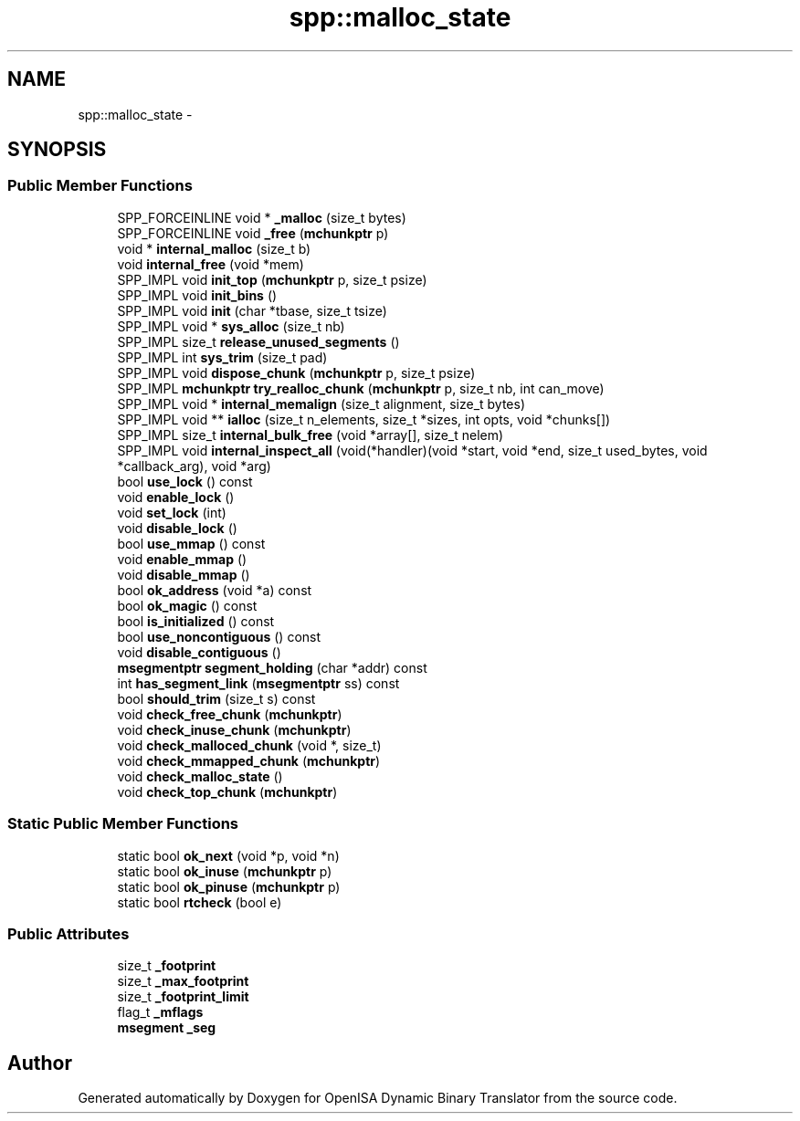 .TH "spp::malloc_state" 3 "Mon Apr 23 2018" "Version 0.0.1" "OpenISA Dynamic Binary Translator" \" -*- nroff -*-
.ad l
.nh
.SH NAME
spp::malloc_state \- 
.SH SYNOPSIS
.br
.PP
.SS "Public Member Functions"

.in +1c
.ti -1c
.RI "SPP_FORCEINLINE void * \fB_malloc\fP (size_t bytes)"
.br
.ti -1c
.RI "SPP_FORCEINLINE void \fB_free\fP (\fBmchunkptr\fP p)"
.br
.ti -1c
.RI "void * \fBinternal_malloc\fP (size_t b)"
.br
.ti -1c
.RI "void \fBinternal_free\fP (void *mem)"
.br
.ti -1c
.RI "SPP_IMPL void \fBinit_top\fP (\fBmchunkptr\fP p, size_t psize)"
.br
.ti -1c
.RI "SPP_IMPL void \fBinit_bins\fP ()"
.br
.ti -1c
.RI "SPP_IMPL void \fBinit\fP (char *tbase, size_t tsize)"
.br
.ti -1c
.RI "SPP_IMPL void * \fBsys_alloc\fP (size_t nb)"
.br
.ti -1c
.RI "SPP_IMPL size_t \fBrelease_unused_segments\fP ()"
.br
.ti -1c
.RI "SPP_IMPL int \fBsys_trim\fP (size_t pad)"
.br
.ti -1c
.RI "SPP_IMPL void \fBdispose_chunk\fP (\fBmchunkptr\fP p, size_t psize)"
.br
.ti -1c
.RI "SPP_IMPL \fBmchunkptr\fP \fBtry_realloc_chunk\fP (\fBmchunkptr\fP p, size_t nb, int can_move)"
.br
.ti -1c
.RI "SPP_IMPL void * \fBinternal_memalign\fP (size_t alignment, size_t bytes)"
.br
.ti -1c
.RI "SPP_IMPL void ** \fBialloc\fP (size_t n_elements, size_t *sizes, int opts, void *chunks[])"
.br
.ti -1c
.RI "SPP_IMPL size_t \fBinternal_bulk_free\fP (void *array[], size_t nelem)"
.br
.ti -1c
.RI "SPP_IMPL void \fBinternal_inspect_all\fP (void(*handler)(void *start, void *end, size_t used_bytes, void *callback_arg), void *arg)"
.br
.ti -1c
.RI "bool \fBuse_lock\fP () const "
.br
.ti -1c
.RI "void \fBenable_lock\fP ()"
.br
.ti -1c
.RI "void \fBset_lock\fP (int)"
.br
.ti -1c
.RI "void \fBdisable_lock\fP ()"
.br
.ti -1c
.RI "bool \fBuse_mmap\fP () const "
.br
.ti -1c
.RI "void \fBenable_mmap\fP ()"
.br
.ti -1c
.RI "void \fBdisable_mmap\fP ()"
.br
.ti -1c
.RI "bool \fBok_address\fP (void *a) const "
.br
.ti -1c
.RI "bool \fBok_magic\fP () const "
.br
.ti -1c
.RI "bool \fBis_initialized\fP () const "
.br
.ti -1c
.RI "bool \fBuse_noncontiguous\fP () const "
.br
.ti -1c
.RI "void \fBdisable_contiguous\fP ()"
.br
.ti -1c
.RI "\fBmsegmentptr\fP \fBsegment_holding\fP (char *addr) const "
.br
.ti -1c
.RI "int \fBhas_segment_link\fP (\fBmsegmentptr\fP ss) const "
.br
.ti -1c
.RI "bool \fBshould_trim\fP (size_t s) const "
.br
.ti -1c
.RI "void \fBcheck_free_chunk\fP (\fBmchunkptr\fP)"
.br
.ti -1c
.RI "void \fBcheck_inuse_chunk\fP (\fBmchunkptr\fP)"
.br
.ti -1c
.RI "void \fBcheck_malloced_chunk\fP (void *, size_t)"
.br
.ti -1c
.RI "void \fBcheck_mmapped_chunk\fP (\fBmchunkptr\fP)"
.br
.ti -1c
.RI "void \fBcheck_malloc_state\fP ()"
.br
.ti -1c
.RI "void \fBcheck_top_chunk\fP (\fBmchunkptr\fP)"
.br
.in -1c
.SS "Static Public Member Functions"

.in +1c
.ti -1c
.RI "static bool \fBok_next\fP (void *p, void *n)"
.br
.ti -1c
.RI "static bool \fBok_inuse\fP (\fBmchunkptr\fP p)"
.br
.ti -1c
.RI "static bool \fBok_pinuse\fP (\fBmchunkptr\fP p)"
.br
.ti -1c
.RI "static bool \fBrtcheck\fP (bool e)"
.br
.in -1c
.SS "Public Attributes"

.in +1c
.ti -1c
.RI "size_t \fB_footprint\fP"
.br
.ti -1c
.RI "size_t \fB_max_footprint\fP"
.br
.ti -1c
.RI "size_t \fB_footprint_limit\fP"
.br
.ti -1c
.RI "flag_t \fB_mflags\fP"
.br
.ti -1c
.RI "\fBmsegment\fP \fB_seg\fP"
.br
.in -1c

.SH "Author"
.PP 
Generated automatically by Doxygen for OpenISA Dynamic Binary Translator from the source code\&.
